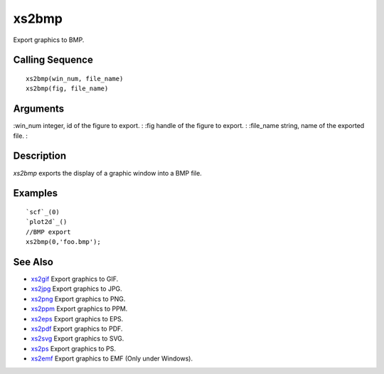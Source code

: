 


xs2bmp
======

Export graphics to BMP.



Calling Sequence
~~~~~~~~~~~~~~~~


::

    xs2bmp(win_num, file_name)
    xs2bmp(fig, file_name)




Arguments
~~~~~~~~~

:win_num integer, id of the figure to export.
: :fig handle of the figure to export.
: :file_name string, name of the exported file.
:



Description
~~~~~~~~~~~

`xs2bmp` exports the display of a graphic window into a BMP file.



Examples
~~~~~~~~


::

    `scf`_(0)
    `plot2d`_()
    //BMP export
    xs2bmp(0,'foo.bmp');




See Also
~~~~~~~~


+ `xs2gif`_ Export graphics to GIF.
+ `xs2jpg`_ Export graphics to JPG.
+ `xs2png`_ Export graphics to PNG.
+ `xs2ppm`_ Export graphics to PPM.
+ `xs2eps`_ Export graphics to EPS.
+ `xs2pdf`_ Export graphics to PDF.
+ `xs2svg`_ Export graphics to SVG.
+ `xs2ps`_ Export graphics to PS.
+ `xs2emf`_ Export graphics to EMF (Only under Windows).


.. _xs2gif: xs2gif.html
.. _xs2png: xs2png.html
.. _xs2pdf: xs2pdf.html
.. _xs2jpg: xs2jpg.html
.. _xs2eps: xs2eps.html
.. _xs2ps: xs2ps.html
.. _xs2ppm: xs2ppm.html
.. _xs2emf: xs2emf.html
.. _xs2svg: xs2svg.html


